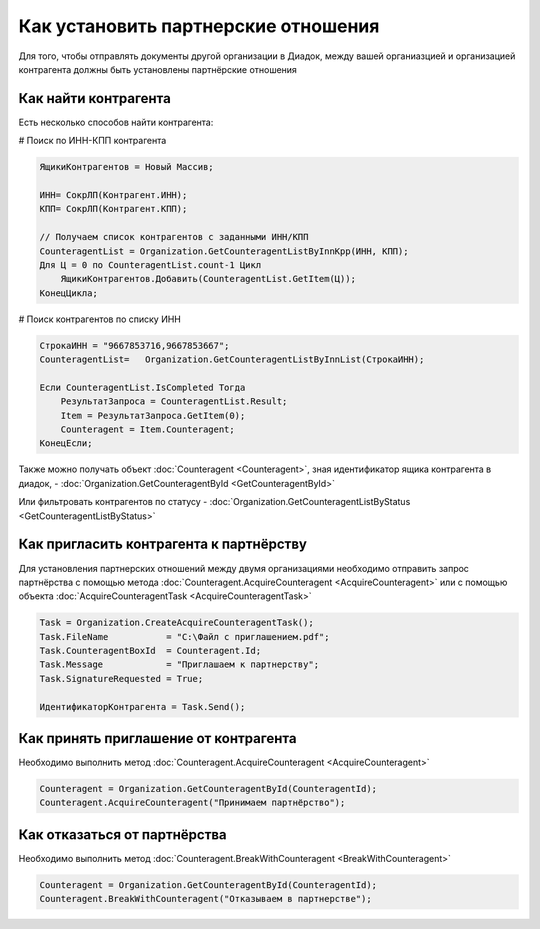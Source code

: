 ﻿Как установить партнерские отношения
====================================


Для того, чтобы отправлять документы другой организации в Диадок, между вашей органиазцией и организацией контрагента должны быть установлены партнёрские отношения


Как найти контрагента
---------------------

Есть несколько способов найти контрагента:

# Поиск по ИНН-КПП контрагента

.. code-block:: c#

    ЯщикиКонтрагентов = Новый Массив;

    ИНН= СокрЛП(Контрагент.ИНН);
    КПП= СокрЛП(Контрагент.КПП);

    // Получаем список контрагентов с заданными ИНН/КПП
    CounteragentList = Organization.GetCounteragentListByInnKpp(ИНН, КПП);
    Для Ц = 0 по CounteragentList.count-1 Цикл
        ЯщикиКонтрагентов.Добавить(CounteragentList.GetItem(Ц));
    КонецЦикла;

# Поиск контрагентов по списку ИНН

.. code-block:: c#

    СтрокаИНН = "9667853716,9667853667";
    CounteragentList=   Organization.GetCounteragentListByInnList(СтрокаИНН);

    Если CounteragentList.IsCompleted Тогда
        РезультатЗапроса = CounteragentList.Result;
        Item = РезультатЗапроса.GetItem(0);
        Counteragent = Item.Counteragent;
    КонецЕсли;


Также можно получать объект :doc:`Counteragent <Counteragent>`, зная идентификатор ящика контрагента в диадок, - :doc:`Organization.GetCounteragentById <GetCounteragentById>`

Или фильтровать контрагентов по статусу - :doc:`Organization.GetCounteragentListByStatus <GetCounteragentListByStatus>`


Как пригласить контрагента к партнёрству
----------------------------------------

Для установления партнерских отношений между двумя организациями необходимо отправить запрос партнёрства с помощью метода :doc:`Counteragent.AcquireCounteragent <AcquireCounteragent>` или с помощью объекта :doc:`AcquireCounteragentTask <AcquireCounteragentTask>`

.. code-block:: c#

    Task = Organization.CreateAcquireCounteragentTask();
    Task.FileName           = "С:\Файл с приглашением.pdf";
    Task.CounteragentBoxId  = Counteragent.Id;
    Task.Message            = "Приглашаем к партнерству";
    Task.SignatureRequested = True;
    
    ИдентификаторКонтрагента = Task.Send();
    


Как принять приглашение от контрагента
--------------------------------------

Необходимо выполнить метод :doc:`Counteragent.AcquireCounteragent <AcquireCounteragent>`

.. code-block:: c#

    Counteragent = Organization.GetCounteragentById(CounteragentId);
    Counteragent.AcquireCounteragent("Принимаем партнёрство");


Как отказаться от партнёрства
-----------------------------

Необходимо выполнить метод :doc:`Counteragent.BreakWithCounteragent <BreakWithCounteragent>`

.. code-block:: c#

    Counteragent = Organization.GetCounteragentById(CounteragentId);
    Counteragent.BreakWithCounteragent("Отказываем в партнерстве");
